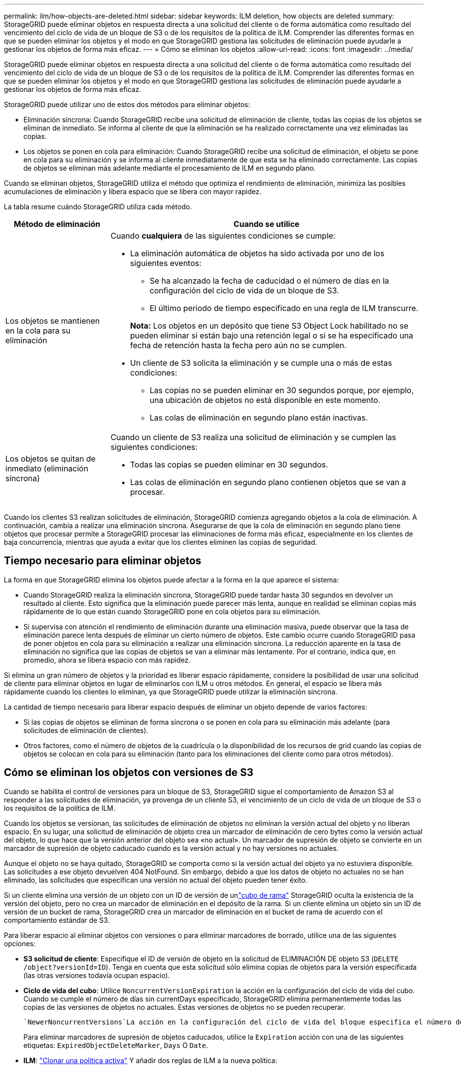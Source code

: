 ---
permalink: ilm/how-objects-are-deleted.html 
sidebar: sidebar 
keywords: ILM deletion, how objects are deleted 
summary: StorageGRID puede eliminar objetos en respuesta directa a una solicitud del cliente o de forma automática como resultado del vencimiento del ciclo de vida de un bloque de S3 o de los requisitos de la política de ILM. Comprender las diferentes formas en que se pueden eliminar los objetos y el modo en que StorageGRID gestiona las solicitudes de eliminación puede ayudarle a gestionar los objetos de forma más eficaz. 
---
= Cómo se eliminan los objetos
:allow-uri-read: 
:icons: font
:imagesdir: ../media/


[role="lead"]
StorageGRID puede eliminar objetos en respuesta directa a una solicitud del cliente o de forma automática como resultado del vencimiento del ciclo de vida de un bloque de S3 o de los requisitos de la política de ILM. Comprender las diferentes formas en que se pueden eliminar los objetos y el modo en que StorageGRID gestiona las solicitudes de eliminación puede ayudarle a gestionar los objetos de forma más eficaz.

StorageGRID puede utilizar uno de estos dos métodos para eliminar objetos:

* Eliminación síncrona: Cuando StorageGRID recibe una solicitud de eliminación de cliente, todas las copias de los objetos se eliminan de inmediato. Se informa al cliente de que la eliminación se ha realizado correctamente una vez eliminadas las copias.
* Los objetos se ponen en cola para eliminación: Cuando StorageGRID recibe una solicitud de eliminación, el objeto se pone en cola para su eliminación y se informa al cliente inmediatamente de que esta se ha eliminado correctamente. Las copias de objetos se eliminan más adelante mediante el procesamiento de ILM en segundo plano.


Cuando se eliminan objetos, StorageGRID utiliza el método que optimiza el rendimiento de eliminación, minimiza las posibles acumulaciones de eliminación y libera espacio que se libera con mayor rapidez.

La tabla resume cuándo StorageGRID utiliza cada método.

[cols="1a,3a"]
|===
| Método de eliminación | Cuando se utilice 


 a| 
Los objetos se mantienen en la cola para su eliminación
 a| 
Cuando *cualquiera* de las siguientes condiciones se cumple:

* La eliminación automática de objetos ha sido activada por uno de los siguientes eventos:
+
** Se ha alcanzado la fecha de caducidad o el número de días en la configuración del ciclo de vida de un bloque de S3.
** El último periodo de tiempo especificado en una regla de ILM transcurre.


+
*Nota:* Los objetos en un depósito que tiene S3 Object Lock habilitado no se pueden eliminar si están bajo una retención legal o si se ha especificado una fecha de retención hasta la fecha pero aún no se cumplen.

* Un cliente de S3 solicita la eliminación y se cumple una o más de estas condiciones:
+
** Las copias no se pueden eliminar en 30 segundos porque, por ejemplo, una ubicación de objetos no está disponible en este momento.
** Las colas de eliminación en segundo plano están inactivas.






 a| 
Los objetos se quitan de inmediato (eliminación síncrona)
 a| 
Cuando un cliente de S3 realiza una solicitud de eliminación y se cumplen las siguientes condiciones:

* Todas las copias se pueden eliminar en 30 segundos.
* Las colas de eliminación en segundo plano contienen objetos que se van a procesar.


|===
Cuando los clientes S3 realizan solicitudes de eliminación, StorageGRID comienza agregando objetos a la cola de eliminación. A continuación, cambia a realizar una eliminación síncrona. Asegurarse de que la cola de eliminación en segundo plano tiene objetos que procesar permite a StorageGRID procesar las eliminaciones de forma más eficaz, especialmente en los clientes de baja concurrencia, mientras que ayuda a evitar que los clientes eliminen las copias de seguridad.



== Tiempo necesario para eliminar objetos

La forma en que StorageGRID elimina los objetos puede afectar a la forma en la que aparece el sistema:

* Cuando StorageGRID realiza la eliminación síncrona, StorageGRID puede tardar hasta 30 segundos en devolver un resultado al cliente. Esto significa que la eliminación puede parecer más lenta, aunque en realidad se eliminan copias más rápidamente de lo que están cuando StorageGRID pone en cola objetos para su eliminación.
* Si supervisa con atención el rendimiento de eliminación durante una eliminación masiva, puede observar que la tasa de eliminación parece lenta después de eliminar un cierto número de objetos. Este cambio ocurre cuando StorageGRID pasa de poner objetos en cola para su eliminación a realizar una eliminación síncrona. La reducción aparente en la tasa de eliminación no significa que las copias de objetos se van a eliminar más lentamente. Por el contrario, indica que, en promedio, ahora se libera espacio con más rapidez.


Si elimina un gran número de objetos y la prioridad es liberar espacio rápidamente, considere la posibilidad de usar una solicitud de cliente para eliminar objetos en lugar de eliminarlos con ILM u otros métodos. En general, el espacio se libera más rápidamente cuando los clientes lo eliminan, ya que StorageGRID puede utilizar la eliminación síncrona.

La cantidad de tiempo necesario para liberar espacio después de eliminar un objeto depende de varios factores:

* Si las copias de objetos se eliminan de forma síncrona o se ponen en cola para su eliminación más adelante (para solicitudes de eliminación de clientes).
* Otros factores, como el número de objetos de la cuadrícula o la disponibilidad de los recursos de grid cuando las copias de objetos se colocan en cola para su eliminación (tanto para los eliminaciones del cliente como para otros métodos).




== Cómo se eliminan los objetos con versiones de S3

Cuando se habilita el control de versiones para un bloque de S3, StorageGRID sigue el comportamiento de Amazon S3 al responder a las solicitudes de eliminación, ya provenga de un cliente S3, el vencimiento de un ciclo de vida de un bloque de S3 o los requisitos de la política de ILM.

Cuando los objetos se versionan, las solicitudes de eliminación de objetos no eliminan la versión actual del objeto y no liberan espacio. En su lugar, una solicitud de eliminación de objeto crea un marcador de eliminación de cero bytes como la versión actual del objeto, lo que hace que la versión anterior del objeto sea «no actual». Un marcador de supresión de objeto se convierte en un marcador de supresión de objeto caducado cuando es la versión actual y no hay versiones no actuales.

Aunque el objeto no se haya quitado, StorageGRID se comporta como si la versión actual del objeto ya no estuviera disponible. Las solicitudes a ese objeto devuelven 404 NotFound. Sin embargo, debido a que los datos de objeto no actuales no se han eliminado, las solicitudes que especifican una versión no actual del objeto pueden tener éxito.

Si un cliente elimina una versión de un objeto con un ID de versión de unlink:../tenant/what-is-branch-bucket.html["cubo de rama"] StorageGRID oculta la existencia de la versión del objeto, pero no crea un marcador de eliminación en el depósito de la rama.  Si un cliente elimina un objeto sin un ID de versión de un bucket de rama, StorageGRID crea un marcador de eliminación en el bucket de rama de acuerdo con el comportamiento estándar de S3.

Para liberar espacio al eliminar objetos con versiones o para eliminar marcadores de borrado, utilice una de las siguientes opciones:

* *S3 solicitud de cliente*: Especifique el ID de versión de objeto en la solicitud de ELIMINACIÓN DE objeto S3 (`DELETE /object?versionId=ID`). Tenga en cuenta que esta solicitud sólo elimina copias de objetos para la versión especificada (las otras versiones todavía ocupan espacio).
* *Ciclo de vida del cubo*: Utilice `NoncurrentVersionExpiration` la acción en la configuración del ciclo de vida del cubo. Cuando se cumple el número de días sin currentDays especificado, StorageGRID elimina permanentemente todas las copias de las versiones de objetos no actuales. Estas versiones de objetos no se pueden recuperar.
+
 `NewerNoncurrentVersions`La acción en la configuración del ciclo de vida del bloque especifica el número de versiones no actuales retenidas en un bloque S3 con versiones. Si hay más versiones no actuales de las `NewerNoncurrentVersions` especificadas, StorageGRID eliminará las versiones anteriores cuando haya transcurrido el valor Días no actuales.  `NewerNoncurrentVersions`El umbral anula las reglas de ciclo de vida que proporciona ILM, lo que significa que un objeto no actual con una versión dentro del `NewerNoncurrentVersions` umbral se conserva si ILM solicita su eliminación.

+
Para eliminar marcadores de supresión de objetos caducados, utilice la `Expiration` acción con una de las siguientes etiquetas: `ExpiredObjectDeleteMarker`, `Days` O `Date`.

* *ILM*: link:creating-ilm-policy.html["Clonar una política activa"] Y añadir dos reglas de ILM a la nueva política:
+
** Primera regla: Utilice la hora no corriente como hora de referencia para que coincida con las versiones no actuales del objeto. En link:create-ilm-rule-enter-details.html["Paso 1 (introduzca detalles) del asistente Create an ILM Rule"], seleccione *Sí* para la pregunta ¿Aplicar esta regla solo a versiones de objetos anteriores (en bloques S3 con control de versiones activado)?
** Segunda regla: Utilice *tiempo de ingesta* para que coincida con la versión actual. La regla “Tiempo no corriente” debe aparecer en la política sobre la regla *Tiempo de ingesta*.
+
Para eliminar marcadores de eliminación de objetos caducados, utilice una regla de *tiempo de ingesta* para que coincida con los marcadores de eliminación actuales. Los marcadores de borrado solo se eliminan cuando ha pasado un *período de tiempo* de *días* y el creador de borrado actual ha caducado (no hay versiones no actuales).



* *Eliminar objetos en cubo*: Usa el administrador de inquilinos paralink:../tenant/deleting-s3-bucket-objects.html["suprimir todas las versiones de objetos"], incluyendo marcadores de borrado, de un cubo.


Cuando se elimina un objeto versionado, StorageGRID crea un marcador de eliminación de cero bytes como la versión actual del objeto. Todos los objetos y marcadores de supresión deben eliminarse para poder eliminar un depósito con versiones.

* Los marcadores de eliminación creados en StorageGRID 11,7 o versiones anteriores solo se pueden eliminar mediante las solicitudes de clientes de S3; además, no se pueden eliminar mediante ILM, las reglas de ciclo de vida de los bloques ni la eliminación de objetos de las operaciones de bloque.
* Elimine los marcadores de un bloque que se haya creado en StorageGRID 11,8 o versiones posteriores puede eliminar mediante ILM, las reglas de ciclo de vida de los bloques, la eliminación de objetos en operaciones de bloque o una eliminación explícita de clientes S3.


.Información relacionada
* link:../s3/index.html["USE LA API DE REST DE S3"]
* link:example-4-ilm-rules-and-policy-for-s3-versioned-objects.html["Ejemplo 4: Reglas de ILM y políticas para objetos con versiones de S3"]

